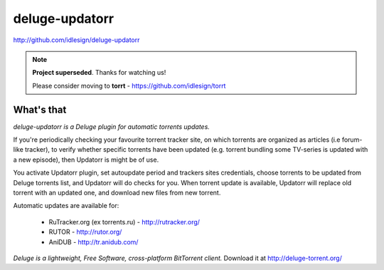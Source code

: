 deluge-updatorr
===============
http://github.com/idlesign/deluge-updatorr

.. note::

    **Project superseded**. Thanks for watching us!
    
    Please consider moving to **torrt** - https://github.com/idlesign/torrt


.. image:: https://pypip.in/d/Updatorr/badge.png
        :target: https://crate.io/packages/Updatorr

What's that
-----------

*deluge-updatorr is a Deluge plugin for automatic torrents updates.*

If you're periodically checking your favourite torrent tracker site,
on which torrents are organized as articles (i.e forum-like tracker),
to verify whether specific torrents have been updated (e.g. torrent
bundling some TV-series is updated with a new episode), then Updatorr
is might be of use.

You activate Updatorr plugin, set autoupdate period and trackers sites
credentials, choose torrents to be updated from Deluge torrents list,
and Updatorr will do checks for you. When torrent update is available,
Updatorr will replace old torrent with an updated one, and download
new files from new torrent.

Automatic updates are available for:

    * RuTracker.org (ex torrents.ru) - http://rutracker.org/
    * RUTOR - http://rutor.org/
    * AniDUB - http://tr.anidub.com/

*Deluge is a lightweight, Free Software, cross-platform BitTorrent client.*
Download it at http://deluge-torrent.org/
